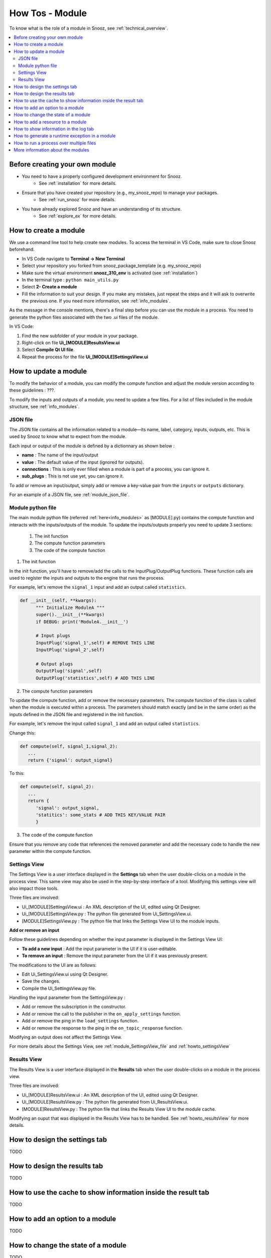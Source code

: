 .. _module_howtos:

=================
How Tos - Module 
=================

To know what is the role of a module in Snooz, see :ref:`technical_overview`.

.. contents::
   :local:

Before creating your own module
==================================

- You need to have a properly configured development environment for Snooz. 
   - See :ref:`installation` for more details.
- Ensure that you have created your repository (e.g., my_snooz_repo) to manage your packages. 
   - See :ref:`run_snooz` for more details.
- You have already explored Snooz and have an understanding of its structure. 
   - See :ref:`explore_ex` for more details. 

How to create a module
==================================
We use a command line tool to help create new modules. To access the terminal in VS Code, make sure to close Snooz beforehand. 

- In VS Code navigate to **Terminal -> New Terminal**
- Select your repository you forked from snooz_package_template (e.g. my_snooz_repo)
- Make sure the virtual environment **snooz_310_env** is activated (see :ref:`installation`)
- In the terminal type : ``python main_utils.py``
- Select **2- Create a module**
- Fill the information to suit your design. If you make any mistakes, just repeat the steps and it will ask to overwrite the previous one.  If you need more information, see :ref:`info_modules`.

As the message in the console mentions, there's a final step before you can use the module in a process. 
You need to generate the python files associated with the two .ui files of the module. 

In VS Code:

1. Find the new subfolder of your module in your package.
2. Right-click on file **Ui_[MODULE]ResultsView.ui**
3. Select **Compile Qt UI file**.
4. Repeat the process for the file **Ui_[MODULE]SettingsView.ui**

How to update a module
==================================
To modify the behavior of a module, you can modify the compute function and adjust the module version according to these guidelines : ???. 

To modify the inputs and outputs of a module, you need to update a few files. For a list of files included in the module structure, see  :ref:`info_modules`.

JSON file
-------------------------

The JSON file contains all the information related to a module—its name, label, category, inputs, outputs, etc. This is used by Snooz to know what to expect from the module.

Each input or output of the module is defined by a dictionnary as shown below : 

- **name** : The name of the input/output
- **value** : The default value of the input (ignored for outputs).
- **connections** : This is only ever filled when a module is part of a process, you can ignore it.
- **sub_plugs** : This is not use yet, you can ignore it.

To add or remove an input/output, simply add or remove a key-value pair from the ``inputs`` or ``outputs`` dictionary.

For an example of a JSON file, see :ref:`module_json_file`.

Module python file
-------------------------

The main module python file (referred :ref:`here<info_modules>` as [MODULE].py) contains the compute function and interacts with the inputs/outputs of the module.  
To update the inputs/outputs properly you need to update 3 sections:

   1. The init function
   2. The compute function parameters
   3. The code of the compute function

1. The init function

In the init function, you'll have to remove/add the calls to the InputPlug/OutputPlug functions. 
These function calls are used to register the inputs and outputs to the engine that runs the process.

For example, let's remove the ``signal_1`` input and add an output called ``statistics``.

.. code-block:: python

   def __init__(self, **kwargs):
         """ Initialize ModuleA """
         super().__init__(**kwargs)
         if DEBUG: print('ModuleA.__init__')

         # Input plugs
         InputPlug('signal_1',self) # REMOVE THIS LINE
         InputPlug('signal_2',self)
         
         # Output plugs
         OutputPlug('signal',self)
         OutputPlug('statistics',self) # ADD THIS LINE

2. The compute function parameters

To update the compute function, add or remove the necessary parameters. The compute function of the class is called when the module is executed within a process. 
The parameters should match exactly (and be in the same order) as the inputs defined in the JSON file and registered in the init function.

For example, let's remove the input called ``signal_1`` and add an output called ``statistics``.

Change this:

.. code-block:: python

   def compute(self, signal_1,signal_2):
      ...
      return {'signal': output_signal}

To this:

.. code-block:: python

   def compute(self, signal_2):
      ...
      return {
         'signal': output_signal,
         'statitics': some_stats # ADD THIS KEY/VALUE PAIR
         }

3. The code of the compute function

Ensure that you remove any code that references the removed parameter and add the necessary code to handle the new parameter within the compute function.

Settings View
-------------------------

The Settings View is a user interface displayed in the **Settings** tab when the user double-clicks on a module in the process view.
This same view may also be used in the step-by-step interface of a tool. Modifying this settings view will also impact those tools.

Three files are involved:

- Ui_[MODULE]SettingsView.ui : An XML description of the UI, edited using Qt Designer.
- Ui_[MODULE]SettingsView.py : The python file generated from Ui_SettingsView.ui.
- [MODULE]SettingsView.py : The python file that links the Settings View UI to the module inputs.

**Add or remove an input**

Follow these guidelines depending on whether the input parameter is displayed in the Settings View UI:

- **To add a new input** : Add the input parameter in the UI if it is user-editable.
- **To remove an input** : Remove the input parameter from the UI if it was previously present. 

The modifications to the UI are as follows:

- Edit Ui_SettingsView.ui using Qt Designer.
- Save the changes.
- Compile the Ui_SettingsView.py file.

Handling the input parameter from the SettingsView.py :

- Add or remove the subscription in the constructor.
- Add or remove the call to the publisher in the ``on_apply_settings`` function.
- Add or remove the ping in the ``load_settings`` function.
- Add or remove the response to the ping in the ``on_topic_response`` function.

Modifying an output does not affect the Settings View.

For more details about the Settings View, see :ref:`module_SettingsView_file` and :ref:`howto_settingsView`

Results View
-------------------------

The Results View is a user interface displayed in the **Results** tab when the user double-clicks on a module in the process view.

Three files are involved:

- Ui_[MODULE]ResultsView.ui : An XML description of the UI, edited using Qt Designer.
- Ui_[MODULE]ResultsView.py : The python file generated from Ui_ResultsView.ui.
- [MODULE]ResultsView.py : The python file that links the Results View UI to the module cache.

Modifying an ouput that was displayed in the Results View has to be handled. See :ref:`howto_resultsView` for more details.

.. _howto_settingsView:

How to design the settings tab
====================================================================
TODO

.. _howto_resultsView:

How to design the results tab
====================================================================
TODO

How to use the cache to show information inside the result tab
====================================================================
TODO

How to add an option to a module
====================================================================
TODO

How to change the state of a module
====================================================================
TODO

How to add a resource to a module
====================================================================
TODO

How to show information in the log tab
====================================================================
TODO

How to generate a runtime exception in a module
====================================================================
TODO

How to run a process over multiple files
====================================================================
TODO

More information about the modules
====================================================================
